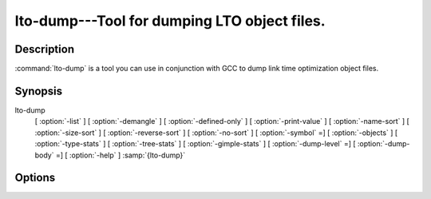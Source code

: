 ..
  Copyright 1988-2021 Free Software Foundation, Inc.
  This is part of the GCC manual.
  For copying conditions, see the GPL license file

  .. _lto-dump:

lto-dump---Tool for dumping LTO object files.
---------------------------------------------

Description
^^^^^^^^^^^

:command:`lto-dump` is a tool you can use in conjunction with GCC to
dump link time optimization object files.

Synopsis
^^^^^^^^

lto-dump
     [ :option:`-list` ]
     [ :option:`-demangle` ]
     [ :option:`-defined-only` ]
     [ :option:`-print-value` ]
     [ :option:`-name-sort` ]
     [ :option:`-size-sort` ]
     [ :option:`-reverse-sort` ]
     [ :option:`-no-sort` ]
     [ :option:`-symbol` =]
     [ :option:`-objects` ]
     [ :option:`-type-stats` ]
     [ :option:`-tree-stats` ]
     [ :option:`-gimple-stats` ]
     [ :option:`-dump-level` =]
     [ :option:`-dump-body` =]
     [ :option:`-help` ] :samp:`{lto-dump}`

Options
^^^^^^^

.. option:: -list

  Dumps list of details of functions and variables.

.. option:: -demangle

  Dump the demangled output.

.. option:: -defined-only

  Dump only the defined symbols.

.. option:: -print-value

  Dump initial values of the variables.

.. option:: -name-sort

  Sort the symbols alphabetically.

.. option:: -size-sort

  Sort the symbols according to size.

.. option:: -reverse-sort

  Dump the symbols in reverse order.

.. option:: -no-sort

  Dump the symbols in order of occurrence.

.. option:: -symbol=

  Dump the details of specific symbol.

.. option:: -objects

  Dump the details of LTO objects.

.. option:: -type-stats

  Dump the statistics of tree types.

.. option:: -tree-stats

  Dump the statistics of trees.

.. option:: -gimple-stats

  Dump the statistics of gimple statements.

.. option:: -dump-level=

  For deciding the optimization level of body.

.. option:: -dump-body=

  Dump the specific gimple body.

.. option:: -help

  Display the dump tool help.

.. only:: man

  .. include:: copyright.rst
